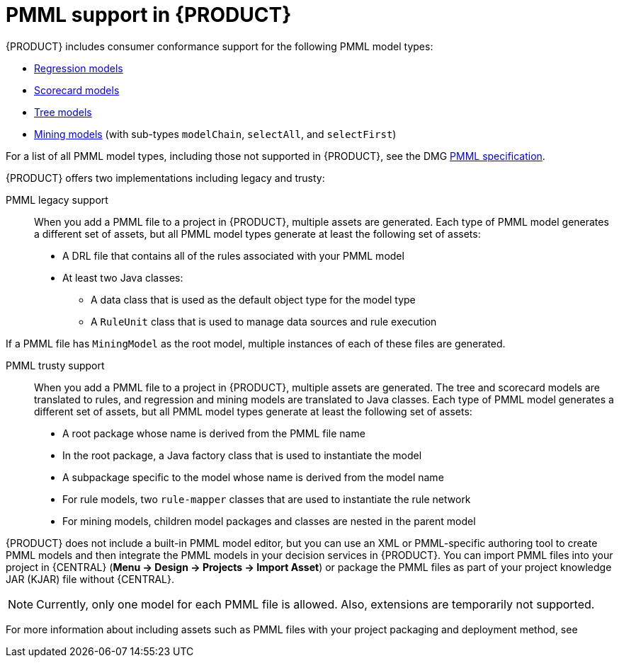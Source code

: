 [id='pmml-support-con_{context}']
= PMML support in {PRODUCT}

{PRODUCT} includes consumer conformance support for the following PMML model types:

* http://dmg.org/pmml/v4-4-1/Regression.html[Regression models]
* http://dmg.org/pmml/v4-4-1/Scorecard.html[Scorecard models]
* http://dmg.org/pmml/v4-4-1/TreeModel.html[Tree models]
* http://dmg.org/pmml/v4-4-1/MultipleModels.html#xsdElement_MiningModel[Mining models] (with sub-types `modelChain`, `selectAll`, and `selectFirst`)

For a list of all PMML model types, including those not supported in {PRODUCT}, see the DMG http://dmg.org/pmml/v4-4-1/GeneralStructure.html[PMML specification].

{PRODUCT} offers two implementations including legacy and trusty:

PMML legacy support::
When you add a PMML file to a project in {PRODUCT}, multiple assets are generated. Each type of PMML model generates a different set of assets, but all PMML model types generate at least the following set of assets:

* A DRL file that contains all of the rules associated with your PMML model
* At least two Java classes:
** A data class that is used as the default object type for the model type
** A `RuleUnit` class that is used to manage data sources and rule execution

If a PMML file has `MiningModel` as the root model, multiple instances of each of these files are generated.

PMML trusty support::
When you add a PMML file to a project in {PRODUCT}, multiple assets are generated. The tree and scorecard models are translated to rules, and regression and mining models are translated to Java classes. Each type of PMML model generates a different set of assets, but all PMML model types generate at least the following set of assets:

* A root package whose name is derived from the PMML file name
* In the root package, a Java factory class that is used to instantiate the model
* A subpackage specific to the model whose name is derived from the model name
* For rule models, two `rule-mapper` classes that are used to instantiate the rule network
* For mining models, children model packages and classes are nested in the parent model

ifdef::DM,PAM[]
[IMPORTANT]
====
The legacy implementation is deprecated with {PRODUCT} 7.10.0 and will be replaced by trusty implementation in a future {PRODUCT} release.
====
endif::[]
ifdef::DROOLS,JBPM,OP[]
[IMPORTANT]
====
The legacy implementation is deprecated with {PRODUCT} 7.48.0 and will be replaced by the trusty implementation in a future {PRODUCT} release.
====
endif::[]

{PRODUCT} does not include a built-in PMML model editor, but you can use an XML or PMML-specific authoring tool to create PMML models and then integrate the PMML models in your decision services in {PRODUCT}. You can import PMML files into your project in {CENTRAL} (*Menu -> Design -> Projects -> Import Asset*) or package the PMML files as part of your project knowledge JAR (KJAR) file without {CENTRAL}.

NOTE: Currently, only one model for each PMML file is allowed. Also, extensions are temporarily not supported.

For more information about including assets such as PMML files with your project packaging and deployment method, see
ifdef::DM,PAM[]
{URL_DEPLOYING_AND_MANAGING_SERVICES}#assembly-packaging-deploying[_{PACKAGING_DEPLOYING_PROJECT}_].
endif::[]
ifdef::DROOLS,JBPM,OP[]
<<_builddeployutilizeandrunsection>>.
endif::[]
